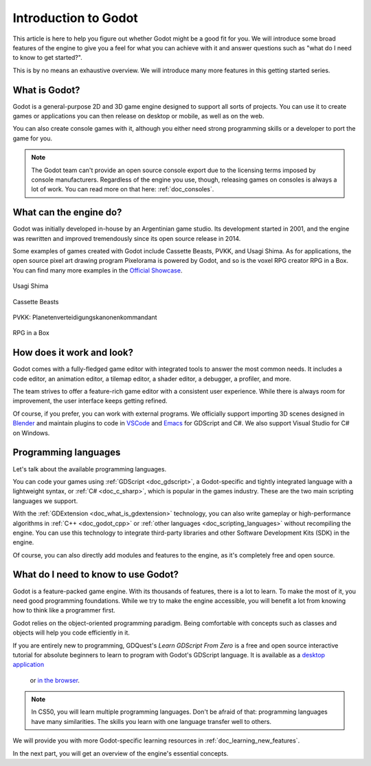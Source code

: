 .. _doc_introduction_to_godot:

Introduction to Godot
=====================

This article is here to help you figure out whether Godot might be a good fit
for you. We will introduce some broad features of the engine to give you a feel
for what you can achieve with it and answer questions such as "what do I need to
know to get started?".

This is by no means an exhaustive overview. We will introduce many more features
in this getting started series.

What is Godot?
--------------

Godot is a general-purpose 2D and 3D game engine designed to support all sorts
of projects. You can use it to create games or applications you can then release
on desktop or mobile, as well as on the web.

You can also create console games with it, although you either need strong
programming skills or a developer to port the game for you.

.. note:: The Godot team can't provide an open source console export due to the
          licensing terms imposed by console manufacturers. Regardless of the
          engine you use, though, releasing games on consoles is always a lot of
          work. You can read more on that here: :ref:`doc_consoles`.

What can the engine do?
-----------------------

Godot was initially developed in-house by an Argentinian game studio. Its
development started in 2001, and the engine was rewritten and improved
tremendously since its open source release in 2014.

Some examples of games created with Godot include Cassette Beasts, PVKK, and
Usagi Shima. As for applications, the open source pixel art drawing program
Pixelorama is powered by Godot, and so is the voxel RPG creator RPG in a Box.
You can find many more examples in the `Official Showcase
<https://godotengine.org/showcase/>`_.

.. figure:: img/introduction_usagi_shima.webp
   :align: center

   Usagi Shima

.. figure:: img/introduction_cassette_beasts.webp
   :align: center

   Cassette Beasts

.. figure:: img/introduction_pvkk.webp
   :align: center

   PVKK: Planetenverteidigungskanonenkommandant

.. figure:: img/introduction_rpg_in_a_box.webp
   :align: center

   RPG in a Box

How does it work and look?
--------------------------

Godot comes with a fully-fledged game editor with integrated tools to answer the
most common needs. It includes a code editor, an animation editor, a tilemap
editor, a shader editor, a debugger, a profiler, and more.

.. image:: img/introduction_editor.webp

The team strives to offer a feature-rich game editor with a consistent user
experience. While there is always room for improvement, the user interface keeps
getting refined.

Of course, if you prefer, you can work with external programs. We officially
support importing 3D scenes designed in Blender_ and maintain plugins to code in
VSCode_ and Emacs_ for GDScript and C#. We also support Visual Studio for C# on
Windows.

.. image:: img/introduction_vscode.png

Programming languages
---------------------

Let's talk about the available programming languages.

You can code your games using :ref:`GDScript <doc_gdscript>`, a
Godot-specific and tightly integrated language with a lightweight syntax, or
:ref:`C# <doc_c_sharp>`, which is popular in the games industry.
These are the two main scripting languages we support.

With the :ref:`GDExtension <doc_what_is_gdextension>` technology, you can also
write gameplay or high-performance algorithms in :ref:`C++ <doc_godot_cpp>` or
:ref:`other languages <doc_scripting_languages>` without recompiling the engine.
You can use this technology to integrate third-party libraries and other
Software Development Kits (SDK) in the engine.

Of course, you can also directly add modules and features to the engine, as it's
completely free and open source.

.. _doc_introduction_learning_programming:

What do I need to know to use Godot?
------------------------------------

Godot is a feature-packed game engine. With its thousands of features, there is
a lot to learn. To make the most of it, you need good programming foundations.
While we try to make the engine accessible, you will benefit a lot from knowing
how to think like a programmer first.

Godot relies on the object-oriented programming paradigm. Being comfortable with
concepts such as classes and objects will help you code efficiently in it.

If you are entirely new to programming, GDQuest's *Learn GDScript From Zero*
is a free and open source interactive tutorial for absolute beginners to
learn to program with Godot's GDScript language. It is available as a
`desktop application <https://gdquest.itch.io/learn-godot-gdscript>`_
 or `in the browser <https://gdquest.github.io/learn-gdscript>`_.

.. note:: In CS50, you will learn multiple programming languages. Don't be
          afraid of that: programming languages have many similarities. The
          skills you learn with one language transfer well to others.

We will provide you with more Godot-specific learning resources in
:ref:`doc_learning_new_features`.

In the next part, you will get an overview of the engine's essential concepts.

.. _Blender: https://www.blender.org/
.. _VSCode: https://github.com/godotengine/godot-vscode-plugin
.. _Emacs: https://github.com/godotengine/emacs-gdscript-mode
.. _official showcase videos: https://www.youtube.com/playlist?list=PLeG_dAglpVo6EpaO9A1nkwJZOwrfiLdQ8
.. _CS50 open courseware: https://cs50.harvard.edu/x
